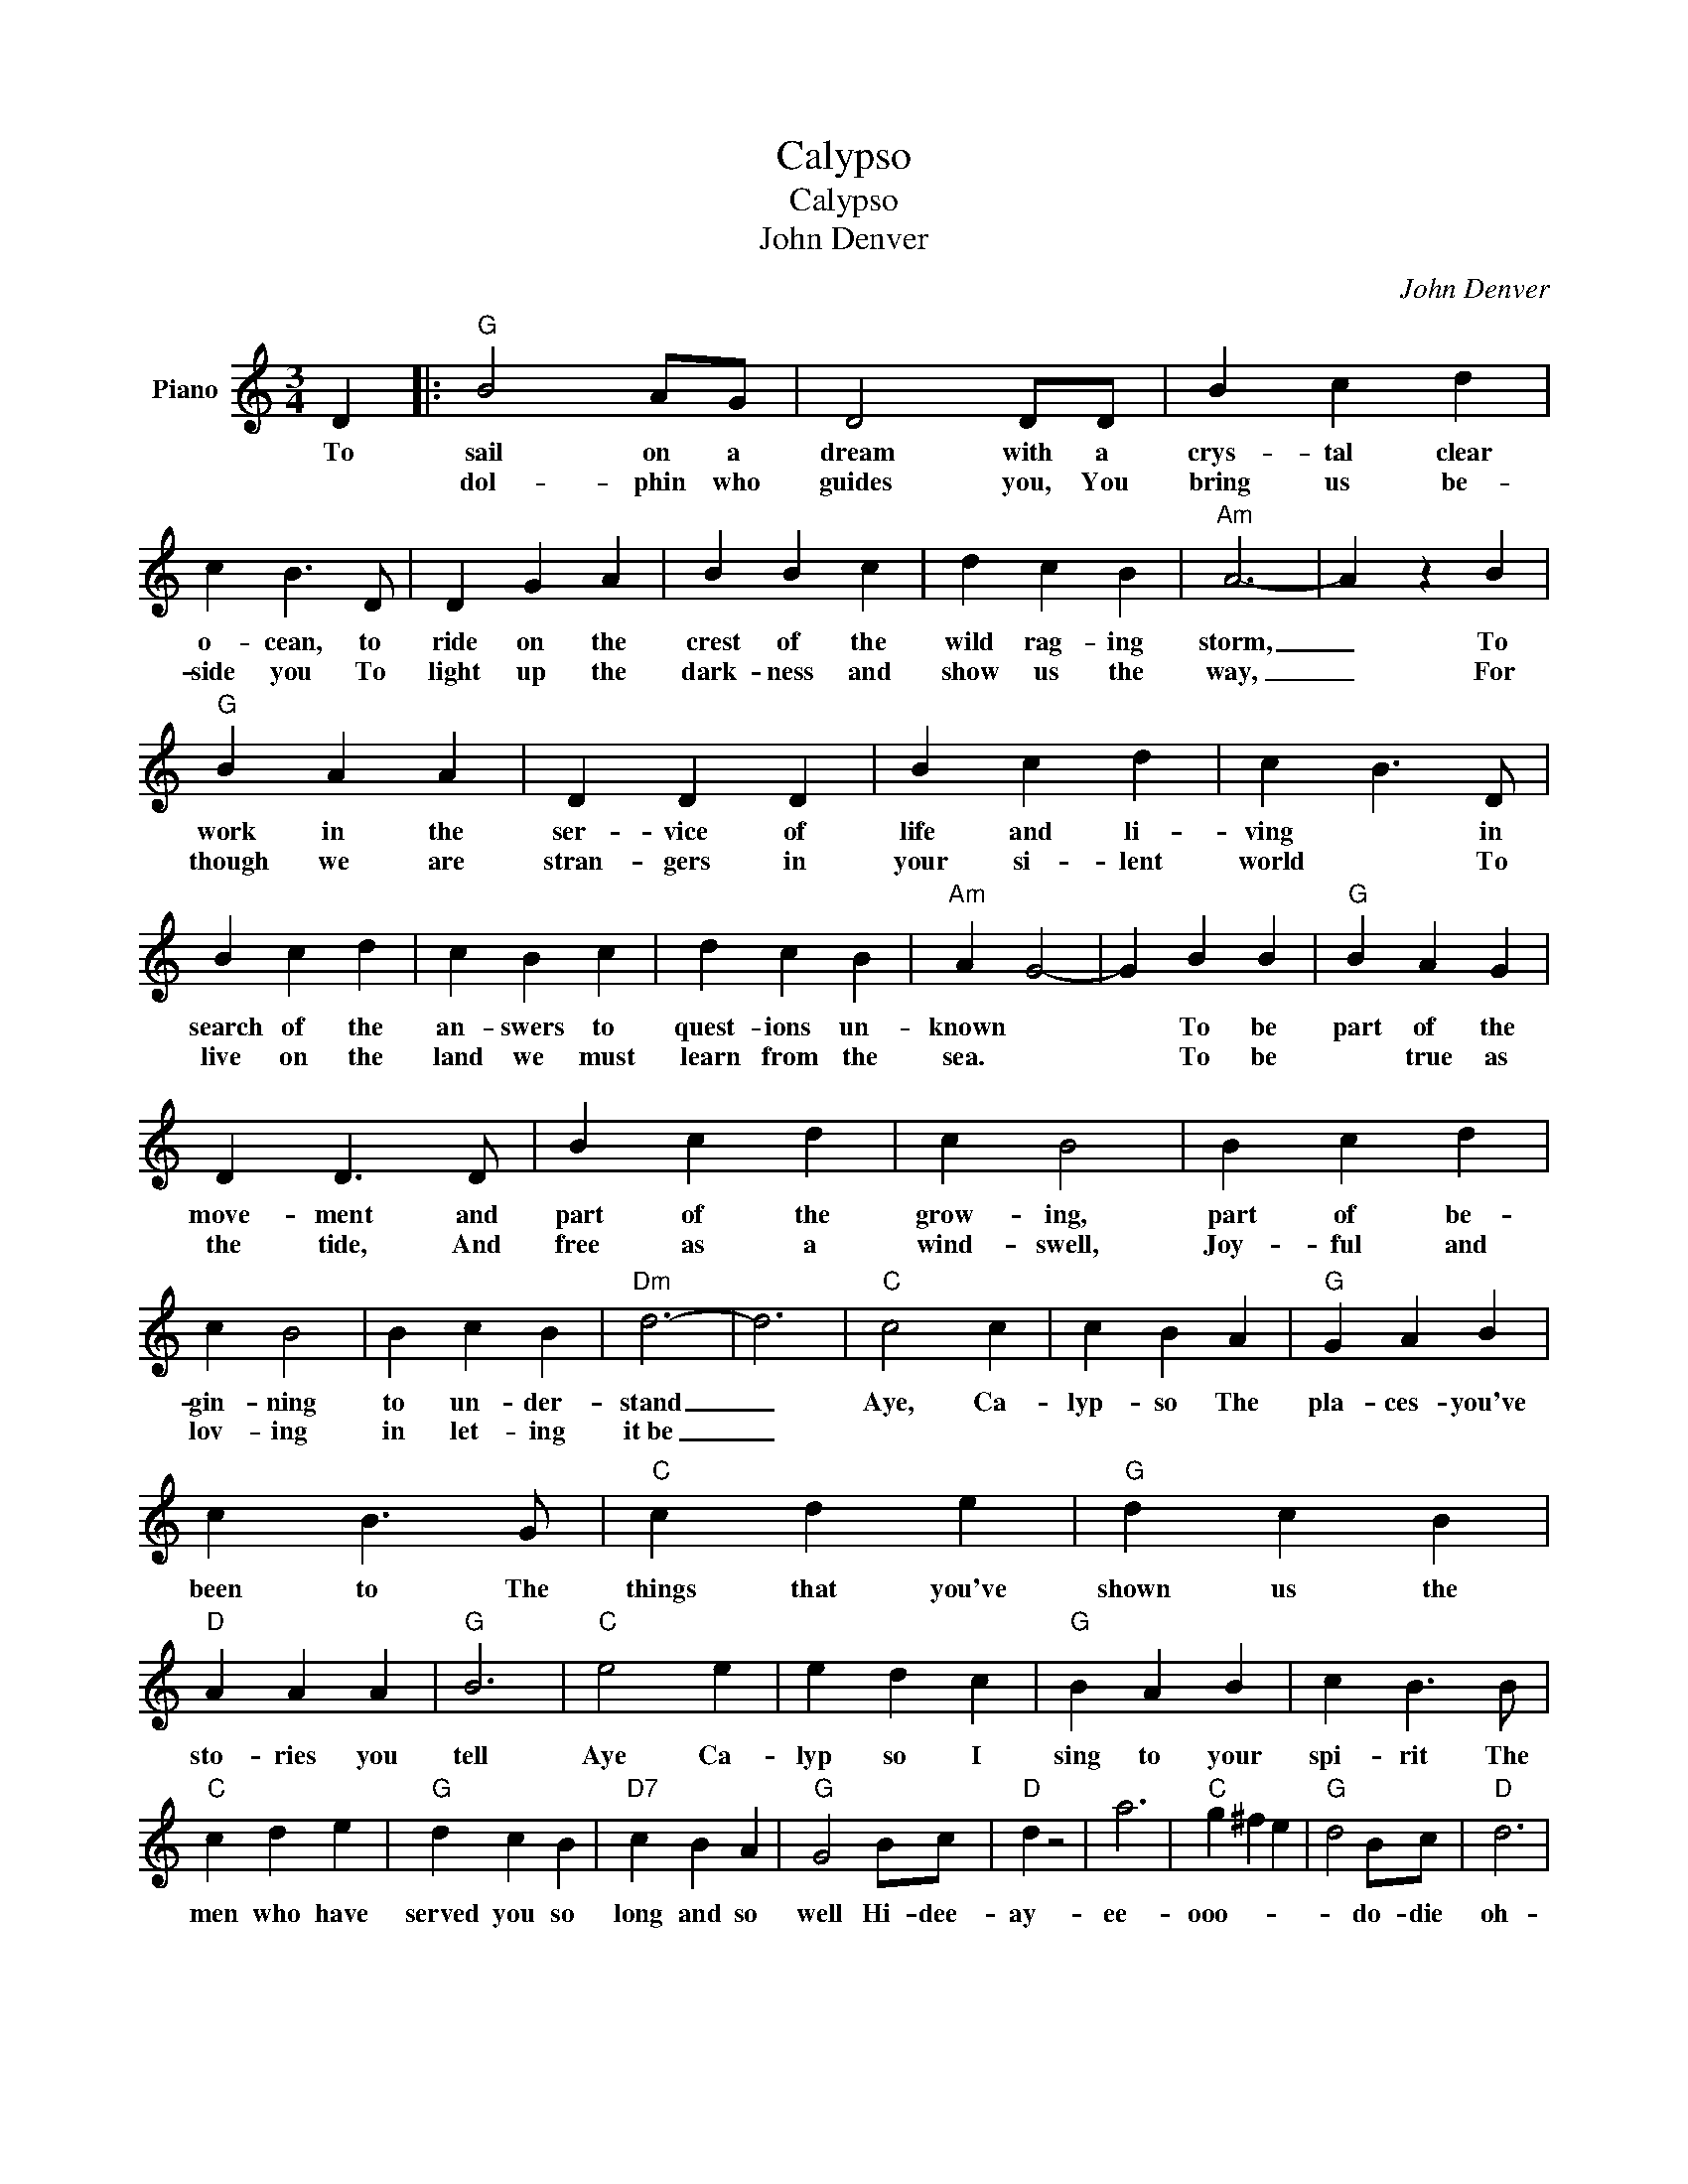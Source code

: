 X:1
T:Calypso
T:Calypso
T:John Denver
C:John Denver
Z:All Rights Reserved
L:1/4
M:3/4
K:C
V:1 treble nm="Piano"
%%MIDI program 0
V:1
 D |:"G" B2 A/G/ | D2 D/D/ | B c d | c B3/2 D/ | D G A | B B c | d c B |"Am" A3- | A z B | %10
w: To|sail on a|dream with a|crys- tal clear|o- cean, to|ride on the|crest of the|wild rag- ing|storm,|_ To|
w: |dol- phin who|guides you, You|bring us be-|side you To|light up the|dark- ness and|show us the|way,|_ For|
"G" B A A | D D D | B c d | c B3/2 D/ | B c d | c B c | d c B |"Am" A G2- | G B B |"G" B A G | %20
w: work in the|ser- vice of|life and li-|ving * in|search of the|an- swers to|quest- ions un-|known *|* To be|part of the|
w: though we are|stran- gers in|your si- lent|world * To|live on the|land we must|learn from the|sea. *|* To be|* true as|
 D D3/2 D/ | B c d | c B2 | B c d | c B2 | B c B |"Dm" d3- | d3 |"C" c2 c | c B A |"G" G A B | %31
w: move- ment and|part of the|grow- ing,|part of be-|gin- ning|to un- der-|stand|_|Aye, Ca-|lyp- so The|pla- ces- you've|
w: the tide, And|free as a|wind- swell,|Joy- ful and|lov- ing|in let- ing|it~be|_||||
 c B3/2 G/ |"C" c d e |"G" d c B |"D" A A A |"G" B3 |"C" e2 e | e d c |"G" B A B | c B3/2 B/ | %40
w: been to The|things that you've|shown us the|sto- ries you|tell|Aye Ca-|lyp so I|sing to your|spi- rit The|
w: |||||||||
"C" c d e |"G" d c B |"D7" c B A |"G" G2 B/c/ |"D" d z2 | a3 |"C" g ^f e |"G" d2 B/c/ |"D" d3 | %49
w: men who have|served you so|long and so|well Hi- dee-|ay-|ee-|ooo- * *|* do- die|oh-|
w: |||||||||
 a2 b |"C" c' b a |"G" g2 B/c/ |"D" d3 | a2 b |"C" c' b a |"G" b2 B/c/ |"D" d3 | a3 |"C" g3- | g3 | %60
w: ooo- do-|do- do- do-|* do- die|ay-||||||||
w: |||||||||||
 z B B ||"D" d3 | a2 b |"C" c' b a |"G" g2 B/c/ |"D" d3 | a2 b |"C" c' b a |"G" b2 B/c/ |"D" d3 | %70
w: like the|ay-|ee- *||* do- die-|ay-|ee- *||* do- die-|ee.-|
w: ||||||||||
 a2 b |"C" c' b a |"G" g2 B/c/ |"D" d3 | a3 |"C" g3- | g3- |1"G" g2 B/c/ :|2"G" g2 z |] %79
w: |||||||* Hi- dee-||
w: |||||||||

